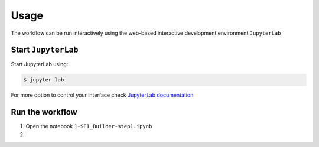 .. Links:

.. _JupyterLab documentation: https://jupyterlab.readthedocs.io/en/stable/index.html

Usage
=====

The workflow can be run interactively using the web-based interactive development environment ``JupyterLab``


Start ``JupyterLab``
--------------------

Start JupyterLab using:

.. code-block:: shell-session

    $ jupyter lab

For more option to control your interface check `JupyterLab documentation`_


Run the workflow
----------------

#. Open the notebook ``1-SEI_Builder-step1.ipynb``

#.
